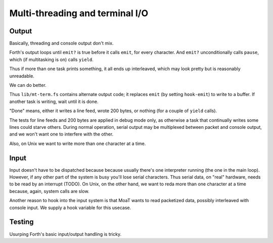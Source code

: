 Multi-threading and terminal I/O
================================

Output
++++++

Basically, threading and console output don't mix.

Forth's output loops until ``emit?`` is true before it calls ``emit``, for
every character. And ``emit?`` unconditionally calls ``pause``, which (if
multitasking is on) calls ``yield``.

Thus if more than one task prints something, it all ends up interleaved,
which may look pretty but is reasonably unreadable.

We can do better.

Thus ``lib/mt-term.fs`` contains alternate output code; it replaces
``emit`` (by setting ``hook-emit``) to write to a buffer. If another task
is writing, wait until it is done.

"Done" means, either it writes a line feed, wrote 200 bytes, or nothing
(for a couple of ``yield`` calls).

The tests for line feeds and 200 bytes are applied in debug mode only, as
otherwise a task that continually writes some lines could starve others.
During normal operation, serial output may be multiplexed between packet
and console output, and we won't want one to interfere with the other.

Also, on Unix we want to write more than one character at a time.

Input
+++++

Input doesn't have to be dispatched because because usually there's one
interpreter running (the one in the main loop). However, if any other part
of the system is busy you'll lose serial characters. Thus serial data, on
"real" hardware, needs to be read by an interrupt (TODO). On Unix, on the
other hand, we want to reda more than one character at a time because,
again, system calls are slow.

Another reason to hook into the input system is that MoaT wants to read
packetized data, possibly interleaved with console input. We supply a hook
variable for this usecase.

Testing
+++++++

Usurping Forth's basic input/output handling is tricky. 

